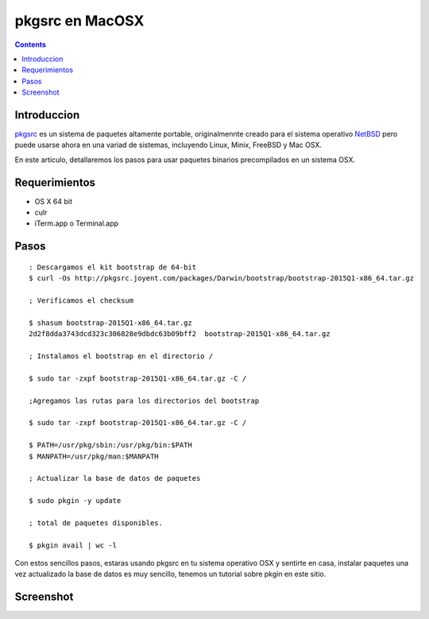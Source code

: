 pkgsrc en MacOSX
################

.. contents::

Introduccion
-------------

pkgsrc_ es un sistema de paquetes altamente portable, originalmennte creado para el sistema operativo NetBSD_ 
pero puede usarse ahora en una variad de sistemas, incluyendo Linux, Minix, FreeBSD y Mac OSX.

En este articulo, detallaremos los pasos para usar paquetes binarios precompilados en un sistema OSX.

Requerimientos
--------------
* OS X 64 bit
* culr
* iTerm.app o Terminal.app

Pasos
-----
::

    : Descargamos el kit bootstrap de 64-bit
    $ curl -Os http://pkgsrc.joyent.com/packages/Darwin/bootstrap/bootstrap-2015Q1-x86_64.tar.gz
    
    ; Verificamos el checksum

    $ shasum bootstrap-2015Q1-x86_64.tar.gz
    2d2f8dda3743dcd323c306828e9dbdc63b09bff2  bootstrap-2015Q1-x86_64.tar.gz
    
    ; Instalamos el bootstrap en el directorio /
    
    $ sudo tar -zxpf bootstrap-2015Q1-x86_64.tar.gz -C /

    ;Agregamos las rutas para los directorios del bootstrap
    
    $ sudo tar -zxpf bootstrap-2015Q1-x86_64.tar.gz -C /
    
    $ PATH=/usr/pkg/sbin:/usr/pkg/bin:$PATH
    $ MANPATH=/usr/pkg/man:$MANPATH

    ; Actualizar la base de datos de paquetes

    $ sudo pkgin -y update
    
    ; total de paquetes disponibles.

    $ pkgin avail | wc -l 

Con estos sencillos pasos, estaras usando pkgsrc en tu sistema operativo OSX y sentirte en casa, instalar
paquetes una vez actualizado la base de datos es muy sencillo, tenemos un tutorial sobre pkgin en este sitio.

Screenshot
----------

.. image:: https://www.dropbox.com/s/se1k17tl77ix538/Screenshot%202015-05-01%2000.00.32.png


.. _NetBSD: http://www.netbsd.org
.. _rc: http://netbsd.gw.com/cgi-bin/man-cgi?rc.d++NetBSD-current
.. _nginx: http://www.nginx.org
.. _pkgsrc: http://www.pkgsrc.org
.. _binarios: http://www.netbsd.mx/pkgsrc-binarios.html

